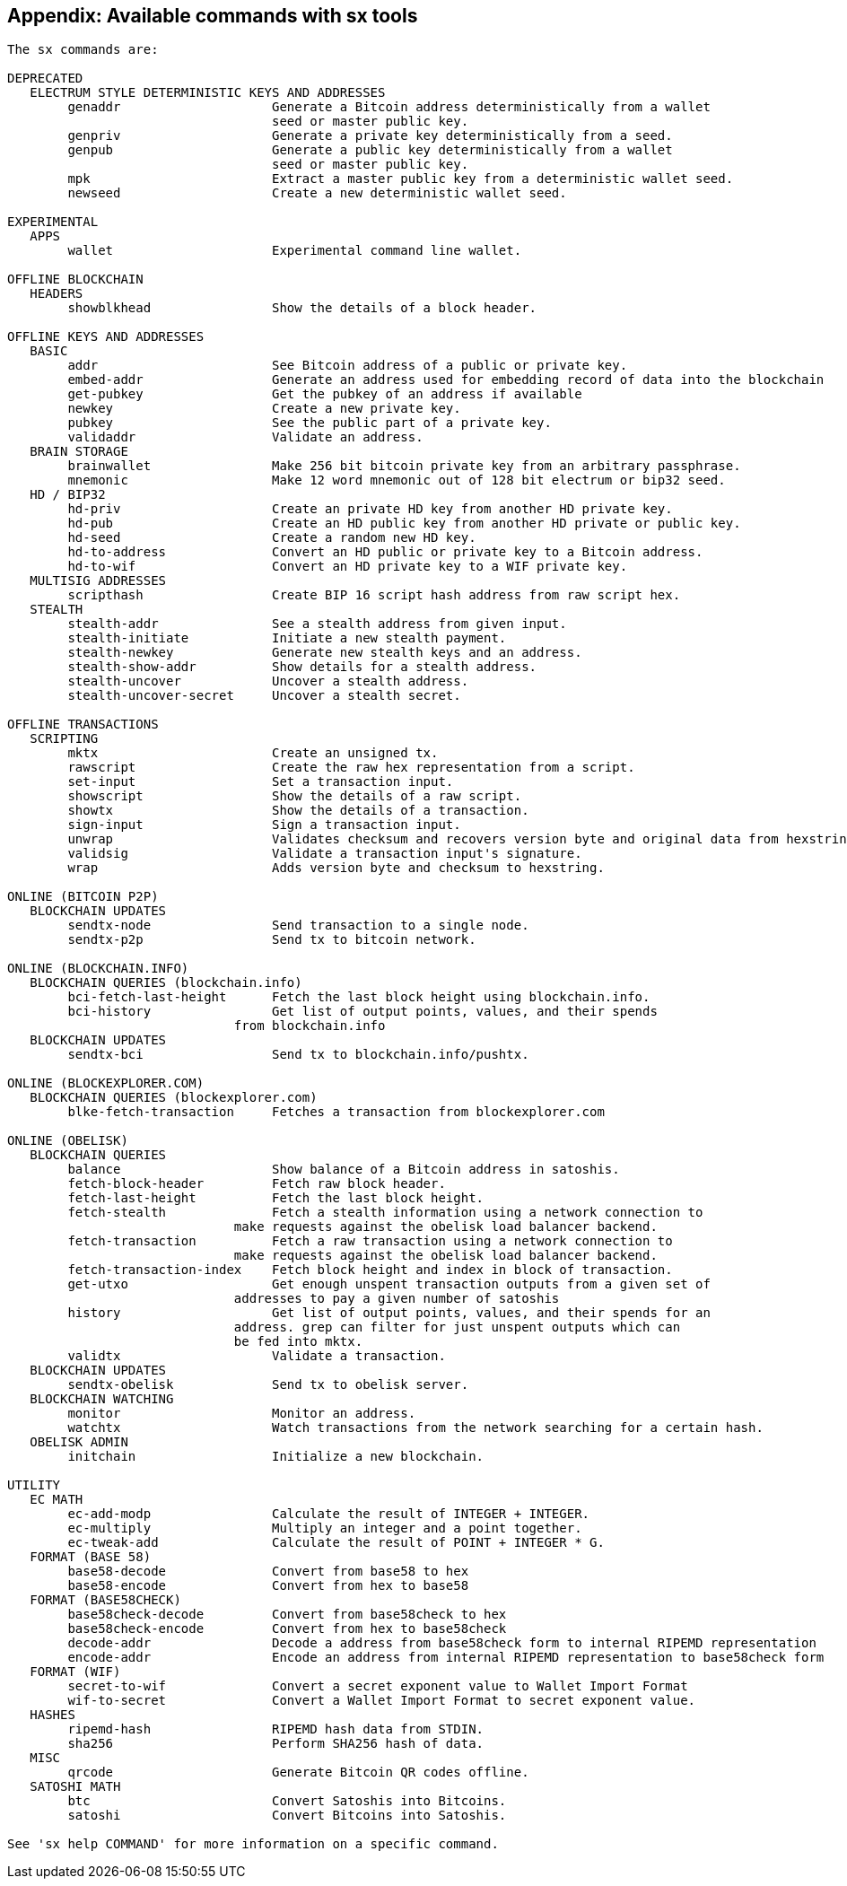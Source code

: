 [[sx_cmds]]
== Appendix: Available commands with sx tools

----
The sx commands are:

DEPRECATED
   ELECTRUM STYLE DETERMINISTIC KEYS AND ADDRESSES
        genaddr                    Generate a Bitcoin address deterministically from a wallet
                                   seed or master public key.
        genpriv                    Generate a private key deterministically from a seed.
        genpub                     Generate a public key deterministically from a wallet
                                   seed or master public key.
        mpk                        Extract a master public key from a deterministic wallet seed.
        newseed                    Create a new deterministic wallet seed.

EXPERIMENTAL
   APPS
        wallet                     Experimental command line wallet.

OFFLINE BLOCKCHAIN
   HEADERS
        showblkhead                Show the details of a block header.

OFFLINE KEYS AND ADDRESSES
   BASIC
        addr                       See Bitcoin address of a public or private key.
        embed-addr                 Generate an address used for embedding record of data into the blockchain
        get-pubkey                 Get the pubkey of an address if available
        newkey                     Create a new private key.
        pubkey                     See the public part of a private key.
        validaddr                  Validate an address.
   BRAIN STORAGE
        brainwallet                Make 256 bit bitcoin private key from an arbitrary passphrase.
        mnemonic                   Make 12 word mnemonic out of 128 bit electrum or bip32 seed.
   HD / BIP32
        hd-priv                    Create an private HD key from another HD private key.
        hd-pub                     Create an HD public key from another HD private or public key.
        hd-seed                    Create a random new HD key.
        hd-to-address              Convert an HD public or private key to a Bitcoin address.
        hd-to-wif                  Convert an HD private key to a WIF private key.
   MULTISIG ADDRESSES
        scripthash                 Create BIP 16 script hash address from raw script hex.
   STEALTH
        stealth-addr               See a stealth address from given input.
        stealth-initiate           Initiate a new stealth payment.
        stealth-newkey             Generate new stealth keys and an address.
        stealth-show-addr          Show details for a stealth address.
        stealth-uncover            Uncover a stealth address.
        stealth-uncover-secret     Uncover a stealth secret.

OFFLINE TRANSACTIONS
   SCRIPTING
        mktx                       Create an unsigned tx.
        rawscript                  Create the raw hex representation from a script.
        set-input                  Set a transaction input.
        showscript                 Show the details of a raw script.
        showtx                     Show the details of a transaction.
        sign-input                 Sign a transaction input.
        unwrap                     Validates checksum and recovers version byte and original data from hexstring.
        validsig                   Validate a transaction input's signature.
        wrap                       Adds version byte and checksum to hexstring.

ONLINE (BITCOIN P2P)
   BLOCKCHAIN UPDATES
        sendtx-node                Send transaction to a single node.
        sendtx-p2p                 Send tx to bitcoin network.

ONLINE (BLOCKCHAIN.INFO)
   BLOCKCHAIN QUERIES (blockchain.info)
        bci-fetch-last-height      Fetch the last block height using blockchain.info.
        bci-history                Get list of output points, values, and their spends
                              from blockchain.info
   BLOCKCHAIN UPDATES
        sendtx-bci                 Send tx to blockchain.info/pushtx.

ONLINE (BLOCKEXPLORER.COM)
   BLOCKCHAIN QUERIES (blockexplorer.com)
        blke-fetch-transaction     Fetches a transaction from blockexplorer.com

ONLINE (OBELISK)
   BLOCKCHAIN QUERIES
        balance                    Show balance of a Bitcoin address in satoshis.
        fetch-block-header         Fetch raw block header.
        fetch-last-height          Fetch the last block height.
        fetch-stealth              Fetch a stealth information using a network connection to
                              make requests against the obelisk load balancer backend.
        fetch-transaction          Fetch a raw transaction using a network connection to
                              make requests against the obelisk load balancer backend.
        fetch-transaction-index    Fetch block height and index in block of transaction.
        get-utxo                   Get enough unspent transaction outputs from a given set of
                              addresses to pay a given number of satoshis
        history                    Get list of output points, values, and their spends for an
                              address. grep can filter for just unspent outputs which can
                              be fed into mktx.
        validtx                    Validate a transaction.
   BLOCKCHAIN UPDATES
        sendtx-obelisk             Send tx to obelisk server.
   BLOCKCHAIN WATCHING
        monitor                    Monitor an address.
        watchtx                    Watch transactions from the network searching for a certain hash.
   OBELISK ADMIN
        initchain                  Initialize a new blockchain.

UTILITY
   EC MATH
        ec-add-modp                Calculate the result of INTEGER + INTEGER.
        ec-multiply                Multiply an integer and a point together.
        ec-tweak-add               Calculate the result of POINT + INTEGER * G.
   FORMAT (BASE 58)
        base58-decode              Convert from base58 to hex
        base58-encode              Convert from hex to base58
   FORMAT (BASE58CHECK)
        base58check-decode         Convert from base58check to hex
        base58check-encode         Convert from hex to base58check
        decode-addr                Decode a address from base58check form to internal RIPEMD representation
        encode-addr                Encode an address from internal RIPEMD representation to base58check form
   FORMAT (WIF)
        secret-to-wif              Convert a secret exponent value to Wallet Import Format
        wif-to-secret              Convert a Wallet Import Format to secret exponent value.
   HASHES
        ripemd-hash                RIPEMD hash data from STDIN.
        sha256                     Perform SHA256 hash of data.
   MISC
        qrcode                     Generate Bitcoin QR codes offline.
   SATOSHI MATH
        btc                        Convert Satoshis into Bitcoins.
        satoshi                    Convert Bitcoins into Satoshis.

See 'sx help COMMAND' for more information on a specific command.

----
